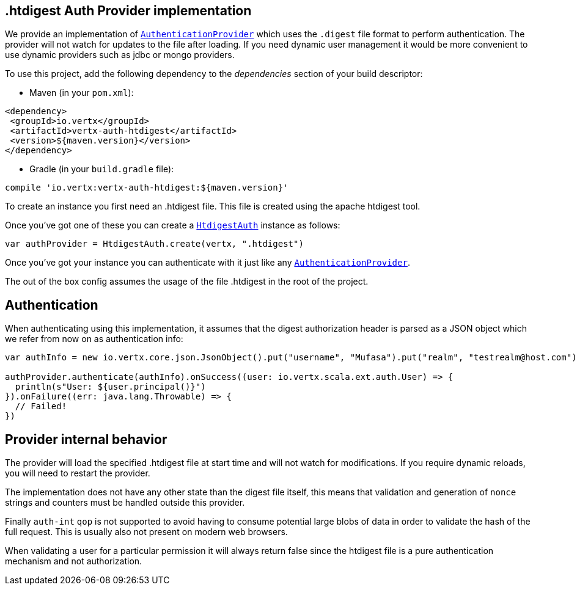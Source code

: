 == .htdigest Auth Provider implementation

We provide an implementation of `link:../../scaladocs/io/vertx/scala/ext/auth/authentication/AuthenticationProvider.html[AuthenticationProvider]` which uses the `.digest` file format
to perform authentication. The provider will not watch for updates to the file after loading. If you need dynamic
user management it would be more convenient to use dynamic providers such as jdbc or mongo providers.

To use this project, add the following
dependency to the _dependencies_ section of your build descriptor:

* Maven (in your `pom.xml`):

[source,xml,subs="+attributes"]
----
<dependency>
 <groupId>io.vertx</groupId>
 <artifactId>vertx-auth-htdigest</artifactId>
 <version>${maven.version}</version>
</dependency>
----

* Gradle (in your `build.gradle` file):

[source,groovy,subs="+attributes"]
----
compile 'io.vertx:vertx-auth-htdigest:${maven.version}'
----

To create an instance you first need an .htdigest file. This file is created using the apache htdigest tool.

Once you've got one of these you can create a `link:../../scaladocs/io/vertx/scala/ext/auth/htdigest/HtdigestAuth.html[HtdigestAuth]` instance as follows:

[source,scala]
----
var authProvider = HtdigestAuth.create(vertx, ".htdigest")

----

Once you've got your instance you can authenticate with it just like any `link:../../scaladocs/io/vertx/scala/ext/auth/authentication/AuthenticationProvider.html[AuthenticationProvider]`.

The out of the box config assumes the usage of the file .htdigest in the root of the project.

== Authentication

When authenticating using this implementation, it assumes that the digest authorization header is parsed as a JSON
object which we refer from now on as authentication info:

[source,scala]
----
var authInfo = new io.vertx.core.json.JsonObject().put("username", "Mufasa").put("realm", "testrealm@host.com").put("nonce", "dcd98b7102dd2f0e8b11d0f600bfb0c093").put("method", "GET").put("uri", "/dir/index.html").put("response", "6629fae49393a05397450978507c4ef1")

authProvider.authenticate(authInfo).onSuccess((user: io.vertx.scala.ext.auth.User) => {
  println(s"User: ${user.principal()}")
}).onFailure((err: java.lang.Throwable) => {
  // Failed!
})

----

== Provider internal behavior

The provider will load the specified .htdigest file at start time and will not watch for modifications. If you
require dynamic reloads, you will need to restart the provider.

The implementation does not have any other state than the digest file itself, this means that validation and
generation of `nonce` strings and counters must be handled outside this provider.

Finally `auth-int` `qop` is not supported to avoid having to consume potential large blobs of data in order to
validate the hash of the full request. This is usually also not present on modern web browsers.

When validating a user for a particular permission it will always return false since the htdigest file is a pure
authentication mechanism and not authorization.